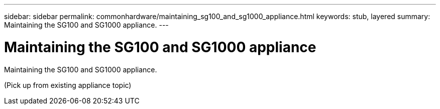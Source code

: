 ---
sidebar: sidebar
permalink: commonhardware/maintaining_sg100_and_sg1000_appliance.html
keywords: stub, layered
summary: Maintaining the SG100 and SG1000 appliance.
---

= Maintaining the SG100 and SG1000 appliance



:icons: font

:imagesdir: ../media/

[.lead]
Maintaining the SG100 and SG1000 appliance.

(Pick up from existing appliance topic)
